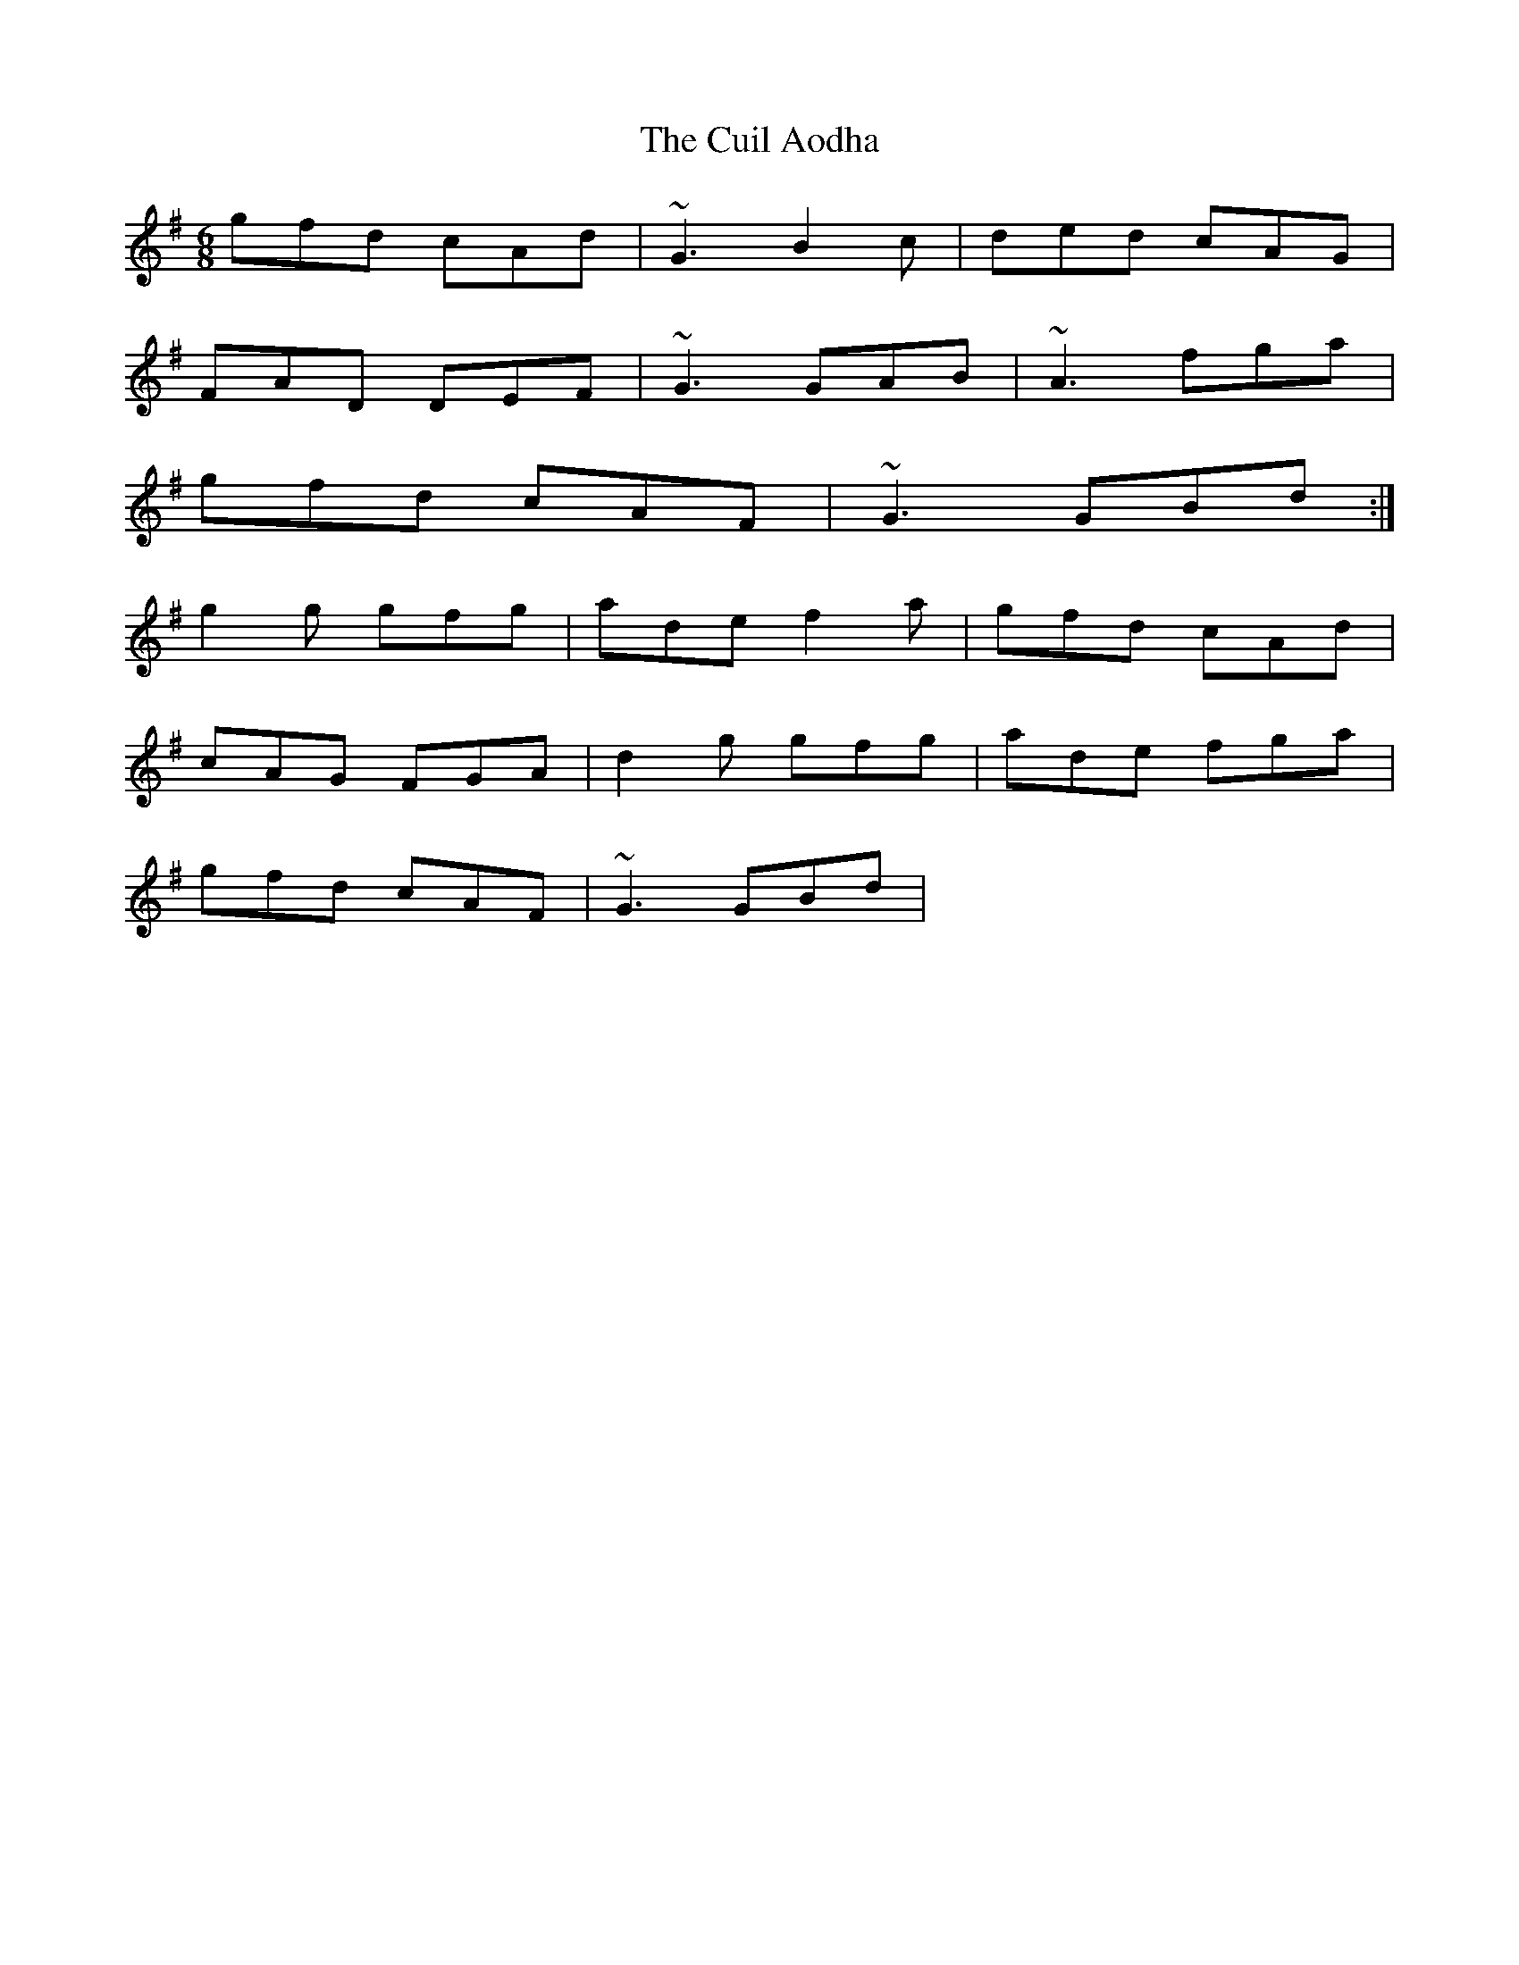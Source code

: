 X: 6
T: Cuil Aodha, The
Z: gian marco
S: https://thesession.org/tunes/825#setting28468
R: jig
M: 6/8
L: 1/8
K: Gmaj
gfd cAd|~G3 B2c|ded cAG|
FAD DEF|~G3 GAB|~A3 fga|
gfd cAF| ~G3 GBd:|
g2g gfg|ade f2a|gfd cAd|
cAG FGA|d2g gfg|ade fga|
gfd cAF|~G3 GBd|
